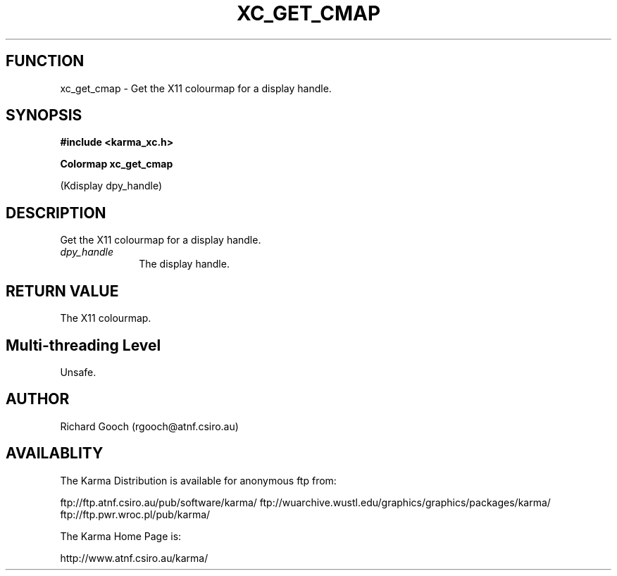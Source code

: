 .TH XC_GET_CMAP 3 "13 Nov 2005" "Karma Distribution"
.SH FUNCTION
xc_get_cmap \- Get the X11 colourmap for a display handle.
.SH SYNOPSIS
.B #include <karma_xc.h>
.sp
.B Colormap xc_get_cmap
.sp
(Kdisplay dpy_handle)
.SH DESCRIPTION
Get the X11 colourmap for a display handle.
.IP \fIdpy_handle\fP 1i
The display handle.
.SH RETURN VALUE
The X11 colourmap.
.SH Multi-threading Level
Unsafe.
.SH AUTHOR
Richard Gooch (rgooch@atnf.csiro.au)
.SH AVAILABLITY
The Karma Distribution is available for anonymous ftp from:

ftp://ftp.atnf.csiro.au/pub/software/karma/
ftp://wuarchive.wustl.edu/graphics/graphics/packages/karma/
ftp://ftp.pwr.wroc.pl/pub/karma/

The Karma Home Page is:

http://www.atnf.csiro.au/karma/

